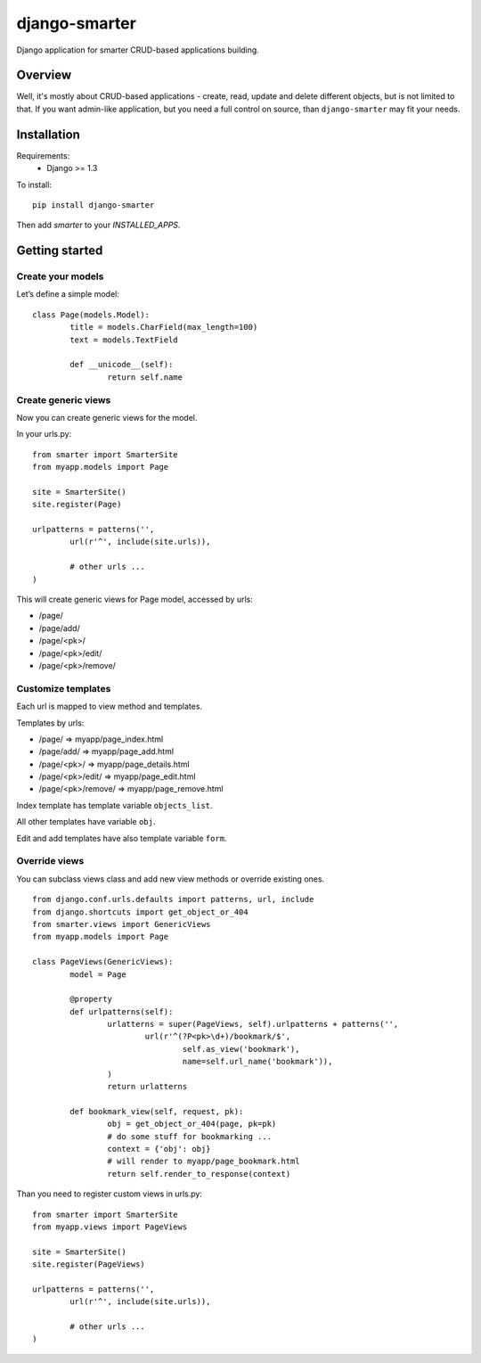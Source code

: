 django-smarter
==============

Django application for smarter CRUD-based applications building.

Overview
--------

Well, it's mostly about CRUD-based applications - create, read, update and delete different objects, but is not limited to that. If you want admin-like application, but you need a full control on source, than ``django-smarter`` may fit your needs.

Installation
------------

Requirements:
	- Django >= 1.3

To install::
	
	pip install django-smarter

Then add `smarter` to your `INSTALLED_APPS`.

Getting started
---------------

Create your models
~~~~~~~~~~~~~~~~~~

Let’s define a simple model:

::

	class Page(models.Model):
		title = models.CharField(max_length=100)
		text = models.TextField

		def __unicode__(self):
			return self.name

Create generic views
~~~~~~~~~~~~~~~~~~~~

Now you can create generic views for the model.

In your urls.py:

::

	from smarter import SmarterSite
	from myapp.models import Page

	site = SmarterSite()
	site.register(Page)

	urlpatterns = patterns('',
		url(r'^', include(site.urls)),

		# other urls ...
	)

This will create generic views for Page model, accessed by urls:

- /page/
- /page/add/
- /page/<pk>/
- /page/<pk>/edit/
- /page/<pk>/remove/

Customize templates
~~~~~~~~~~~~~~~~~~~

Each url is mapped to view method and templates.

Templates by urls:

- /page/ => myapp/page_index.html
- /page/add/ => myapp/page_add.html
- /page/<pk>/ => myapp/page_details.html
- /page/<pk>/edit/ => myapp/page_edit.html
- /page/<pk>/remove/ => myapp/page_remove.html

Index template has template variable ``objects_list``.

All other templates have variable ``obj``.

Edit and add templates have also template variable ``form``.

Override views
~~~~~~~~~~~~~~

You can subclass views class and add new view methods or override
existing ones.

::

	from django.conf.urls.defaults import patterns, url, include
	from django.shortcuts import get_object_or_404
	from smarter.views import GenericViews
	from myapp.models import Page

	class PageViews(GenericViews):
		model = Page

		@property
		def urlpatterns(self):
			urlatterns = super(PageViews, self).urlpatterns + patterns('',
				url(r'^(?P<pk>\d+)/bookmark/$',
					self.as_view('bookmark'),
					name=self.url_name('bookmark')),
			)
			return urlatterns

		def bookmark_view(self, request, pk):
			obj = get_object_or_404(page, pk=pk)
			# do some stuff for bookmarking ...
			context = {'obj': obj}
			# will render to myapp/page_bookmark.html
			return self.render_to_response(context)

Than you need to register custom views in urls.py:

::

	from smarter import SmarterSite
	from myapp.views import PageViews

	site = SmarterSite()
	site.register(PageViews)

	urlpatterns = patterns('',
		url(r'^', include(site.urls)),

		# other urls ...
	)

